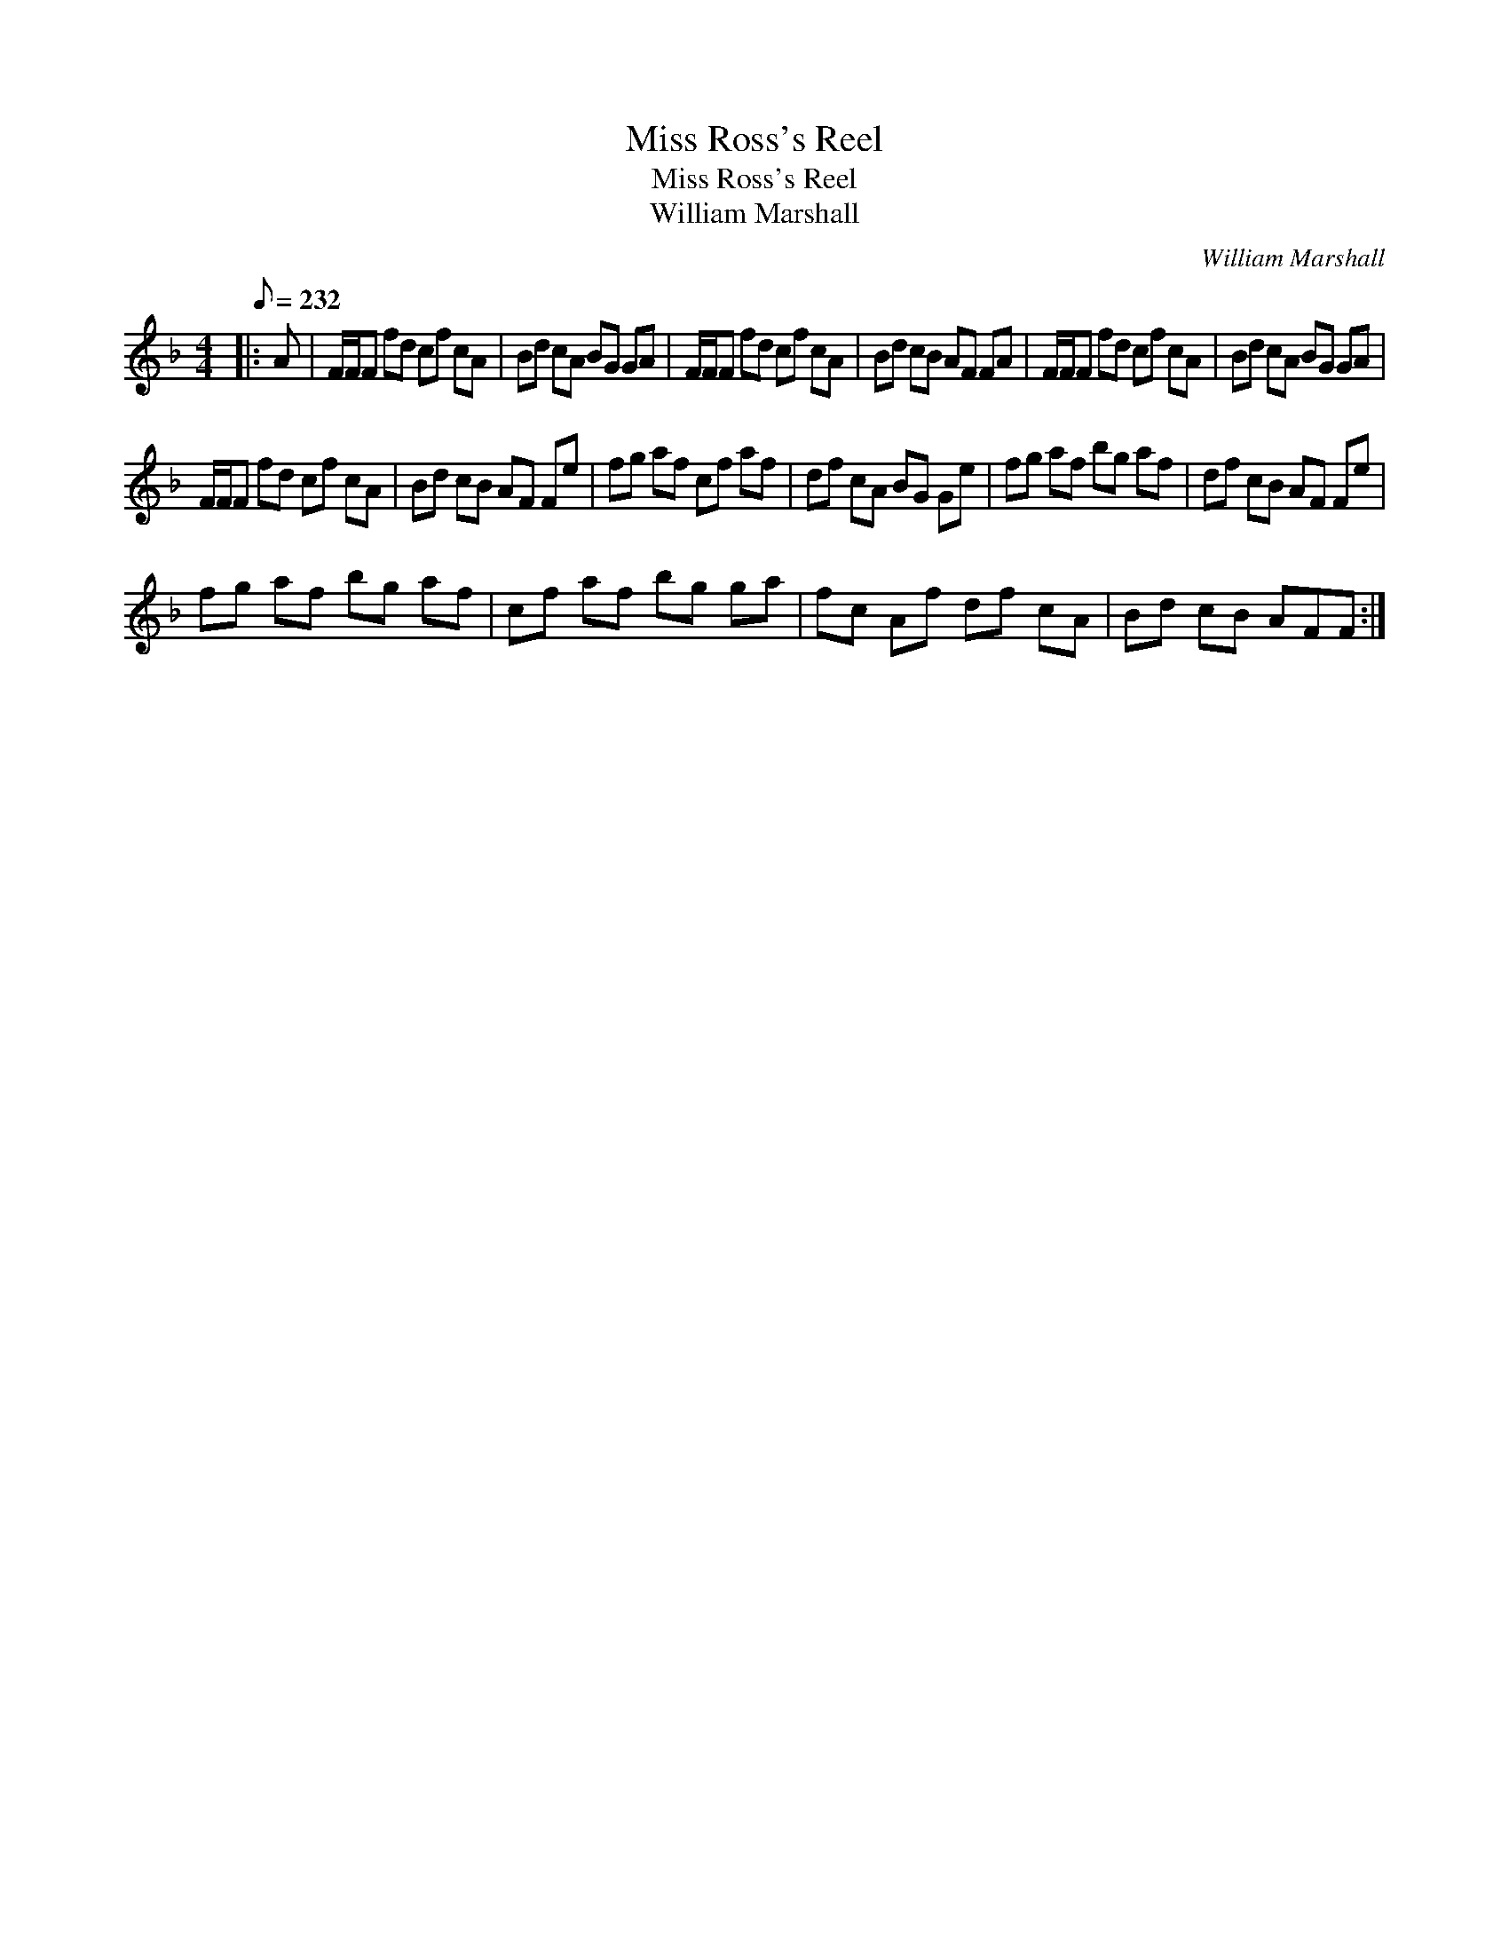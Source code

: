 X:1
T:Miss Ross's Reel
T:Miss Ross's Reel
T:William Marshall
C:William Marshall
L:1/8
Q:1/8=232
M:4/4
K:F
V:1 treble 
V:1
|: A | F/F/F fd cf cA | Bd cA BG GA | F/F/F fd cf cA | Bd cB AF FA | F/F/F fd cf cA | Bd cA BG GA | %7
 F/F/F fd cf cA | Bd cB AF Fe | fg af cf af | df cA BG Ge | fg af bg af | df cB AF Fe | %13
 fg af bg af | cf af bg ga | fc Af df cA | Bd cB AFF :| %17

